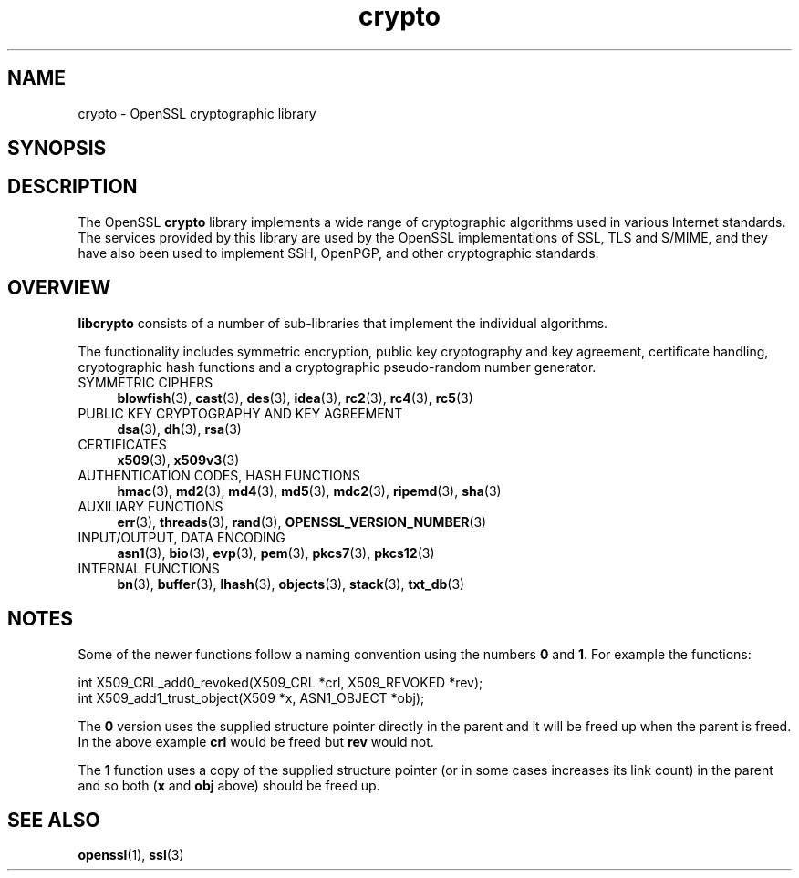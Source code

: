 .\" -*- mode: troff; coding: utf-8 -*-
.\" Automatically generated by Pod::Man 5.01 (Pod::Simple 3.43)
.\"
.\" Standard preamble:
.\" ========================================================================
.de Sp \" Vertical space (when we can't use .PP)
.if t .sp .5v
.if n .sp
..
.de Vb \" Begin verbatim text
.ft CW
.nf
.ne \\$1
..
.de Ve \" End verbatim text
.ft R
.fi
..
.\" \*(C` and \*(C' are quotes in nroff, nothing in troff, for use with C<>.
.ie n \{\
.    ds C` ""
.    ds C' ""
'br\}
.el\{\
.    ds C`
.    ds C'
'br\}
.\"
.\" Escape single quotes in literal strings from groff's Unicode transform.
.ie \n(.g .ds Aq \(aq
.el       .ds Aq '
.\"
.\" If the F register is >0, we'll generate index entries on stderr for
.\" titles (.TH), headers (.SH), subsections (.SS), items (.Ip), and index
.\" entries marked with X<> in POD.  Of course, you'll have to process the
.\" output yourself in some meaningful fashion.
.\"
.\" Avoid warning from groff about undefined register 'F'.
.de IX
..
.nr rF 0
.if \n(.g .if rF .nr rF 1
.if (\n(rF:(\n(.g==0)) \{\
.    if \nF \{\
.        de IX
.        tm Index:\\$1\t\\n%\t"\\$2"
..
.        if !\nF==2 \{\
.            nr % 0
.            nr F 2
.        \}
.    \}
.\}
.rr rF
.\" ========================================================================
.\"
.IX Title "crypto 3"
.TH crypto 3 2015-06-11 0.9.8zg OpenSSL
.\" For nroff, turn off justification.  Always turn off hyphenation; it makes
.\" way too many mistakes in technical documents.
.if n .ad l
.nh
.SH NAME
crypto \- OpenSSL cryptographic library
.SH SYNOPSIS
.IX Header "SYNOPSIS"
.SH DESCRIPTION
.IX Header "DESCRIPTION"
The OpenSSL \fBcrypto\fR library implements a wide range of cryptographic
algorithms used in various Internet standards. The services provided
by this library are used by the OpenSSL implementations of SSL, TLS
and S/MIME, and they have also been used to implement SSH, OpenPGP, and
other cryptographic standards.
.SH OVERVIEW
.IX Header "OVERVIEW"
\&\fBlibcrypto\fR consists of a number of sub-libraries that implement the
individual algorithms.
.PP
The functionality includes symmetric encryption, public key
cryptography and key agreement, certificate handling, cryptographic
hash functions and a cryptographic pseudo-random number generator.
.IP "SYMMETRIC CIPHERS" 4
.IX Item "SYMMETRIC CIPHERS"
\&\fBblowfish\fR\|(3), \fBcast\fR\|(3), \fBdes\fR\|(3),
\&\fBidea\fR\|(3), \fBrc2\fR\|(3), \fBrc4\fR\|(3), \fBrc5\fR\|(3)
.IP "PUBLIC KEY CRYPTOGRAPHY AND KEY AGREEMENT" 4
.IX Item "PUBLIC KEY CRYPTOGRAPHY AND KEY AGREEMENT"
\&\fBdsa\fR\|(3), \fBdh\fR\|(3), \fBrsa\fR\|(3)
.IP CERTIFICATES 4
.IX Item "CERTIFICATES"
\&\fBx509\fR\|(3), \fBx509v3\fR\|(3)
.IP "AUTHENTICATION CODES, HASH FUNCTIONS" 4
.IX Item "AUTHENTICATION CODES, HASH FUNCTIONS"
\&\fBhmac\fR\|(3), \fBmd2\fR\|(3), \fBmd4\fR\|(3),
\&\fBmd5\fR\|(3), \fBmdc2\fR\|(3), \fBripemd\fR\|(3),
\&\fBsha\fR\|(3)
.IP "AUXILIARY FUNCTIONS" 4
.IX Item "AUXILIARY FUNCTIONS"
\&\fBerr\fR\|(3), \fBthreads\fR\|(3), \fBrand\fR\|(3),
\&\fBOPENSSL_VERSION_NUMBER\fR\|(3)
.IP "INPUT/OUTPUT, DATA ENCODING" 4
.IX Item "INPUT/OUTPUT, DATA ENCODING"
\&\fBasn1\fR\|(3), \fBbio\fR\|(3), \fBevp\fR\|(3), \fBpem\fR\|(3),
\&\fBpkcs7\fR\|(3), \fBpkcs12\fR\|(3)
.IP "INTERNAL FUNCTIONS" 4
.IX Item "INTERNAL FUNCTIONS"
\&\fBbn\fR\|(3), \fBbuffer\fR\|(3), \fBlhash\fR\|(3),
\&\fBobjects\fR\|(3), \fBstack\fR\|(3),
\&\fBtxt_db\fR\|(3)
.SH NOTES
.IX Header "NOTES"
Some of the newer functions follow a naming convention using the numbers
\&\fB0\fR and \fB1\fR. For example the functions:
.PP
.Vb 2
\& int X509_CRL_add0_revoked(X509_CRL *crl, X509_REVOKED *rev);
\& int X509_add1_trust_object(X509 *x, ASN1_OBJECT *obj);
.Ve
.PP
The \fB0\fR version uses the supplied structure pointer directly
in the parent and it will be freed up when the parent is freed.
In the above example \fBcrl\fR would be freed but \fBrev\fR would not.
.PP
The \fB1\fR function uses a copy of the supplied structure pointer
(or in some cases increases its link count) in the parent and
so both (\fBx\fR and \fBobj\fR above) should be freed up.
.SH "SEE ALSO"
.IX Header "SEE ALSO"
\&\fBopenssl\fR\|(1), \fBssl\fR\|(3)
